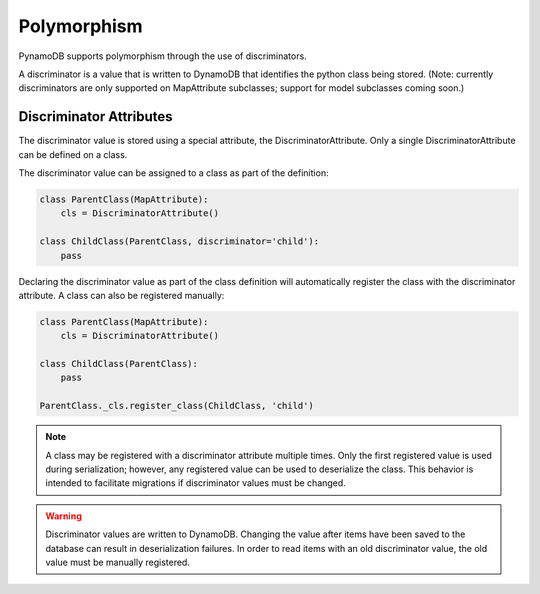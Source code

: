 Polymorphism
============

PynamoDB supports polymorphism through the use of discriminators.

A discriminator is a value that is written to DynamoDB that identifies the python class being stored.
(Note: currently discriminators are only supported on MapAttribute subclasses; support for model subclasses coming soon.)

Discriminator Attributes
^^^^^^^^^^^^^^^^^^^^^^^^

The discriminator value is stored using a special attribute, the DiscriminatorAttribute.
Only a single DiscriminatorAttribute can be defined on a class.

The discriminator value can be assigned to a class as part of the definition:

.. code-block:: python

    class ParentClass(MapAttribute):
        cls = DiscriminatorAttribute()

    class ChildClass(ParentClass, discriminator='child'):
        pass

Declaring the discriminator value as part of the class definition will automatically register the class with the discriminator attribute.
A class can also be registered manually:

.. code-block:: python

    class ParentClass(MapAttribute):
        cls = DiscriminatorAttribute()

    class ChildClass(ParentClass):
        pass

    ParentClass._cls.register_class(ChildClass, 'child')

.. note::

    A class may be registered with a discriminator attribute multiple times.
    Only the first registered value is used during serialization;
    however, any registered value can be used to deserialize the class.
    This behavior is intended to facilitate migrations if discriminator values must be changed.

.. warning::

    Discriminator values are written to DynamoDB.
    Changing the value after items have been saved to the database can result in deserialization failures.
    In order to read items with an old discriminator value, the old value must be manually registered.
